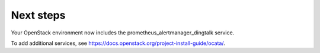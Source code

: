 .. _next-steps:

Next steps
~~~~~~~~~~

Your OpenStack environment now includes the prometheus_alertmanager_dingtalk service.

To add additional services, see
https://docs.openstack.org/project-install-guide/ocata/.
